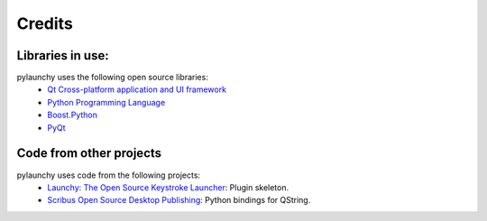 .. _credits: 

Credits
==================

Libraries in use:
------------------
pylaunchy uses the following open source libraries:
 * `Qt Cross-platform application and UI framework <http://qt.nokia.com>`_
 * `Python Programming Language <http://www.python.org>`_
 * `Boost.Python <http://www.boost.org/doc/libs/release/libs/python>`_
 * `PyQt <http://www.riverbankcomputing.co.uk/software/pyqt>`_

Code from other projects
-------------------------------
pylaunchy uses code from the following projects:
 * `Launchy: The Open Source Keystroke Launcher <http://www.launchy.net>`_: \
   Plugin skeleton.
 * `Scribus Open Source Desktop Publishing <http://www.scribus.net/>`_:  \
   Python bindings for QString.

